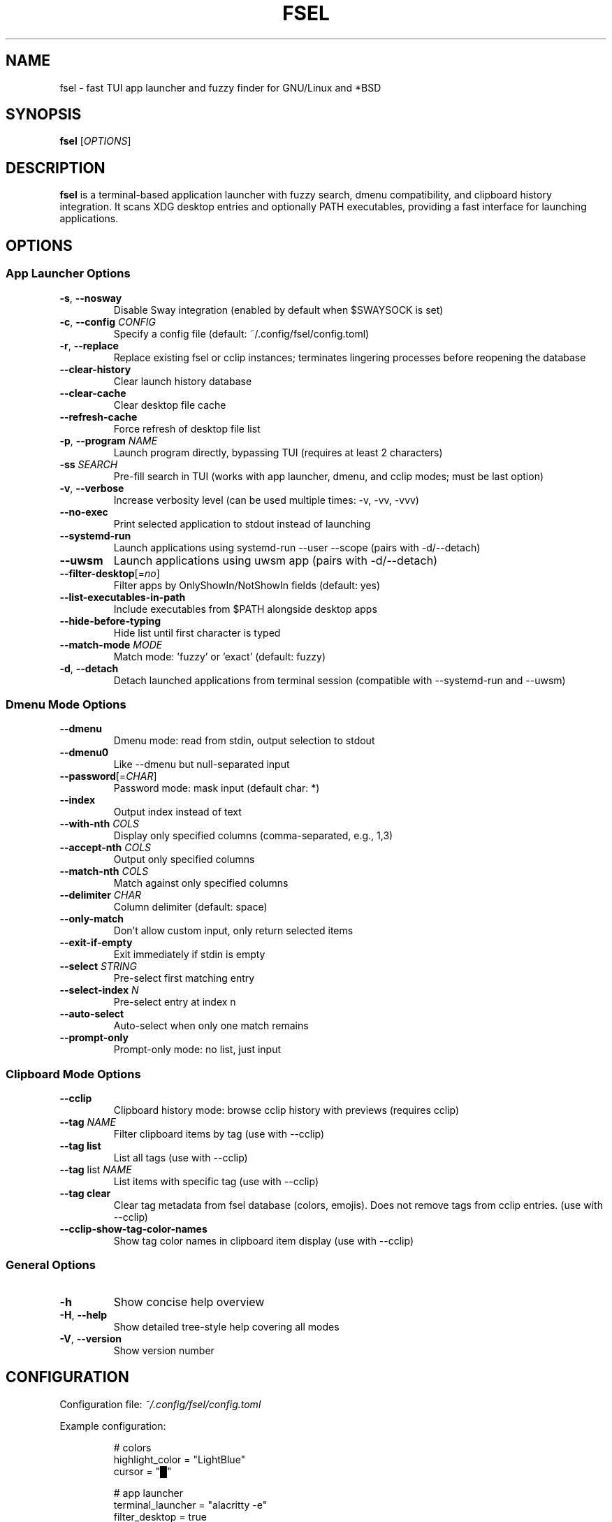.TH FSEL 1 "2025-10-27" "2.2.2-seedclay" "User Commands"
.SH NAME
fsel \- fast TUI app launcher and fuzzy finder for GNU/Linux and *BSD
.SH SYNOPSIS
.B fsel
[\fIOPTIONS\fR]
.SH DESCRIPTION
.B fsel
is a terminal-based application launcher with fuzzy search, dmenu compatibility, and clipboard history integration. It scans XDG desktop entries and optionally PATH executables, providing a fast interface for launching applications.
.SH OPTIONS
.SS "App Launcher Options"
.TP
.BR \-s ", " \-\-nosway
Disable Sway integration (enabled by default when $SWAYSOCK is set)
.TP
.BR \-c ", " \-\-config " " \fICONFIG\fR
Specify a config file (default: ~/.config/fsel/config.toml)
.TP
.BR \-r ", " \-\-replace
Replace existing fsel or cclip instances; terminates lingering processes before reopening the database
.TP
.B \-\-clear-history
Clear launch history database
.TP
.B \-\-clear-cache
Clear desktop file cache
.TP
.B \-\-refresh-cache
Force refresh of desktop file list
.TP
.BR \-p ", " \-\-program " " \fINAME\fR
Launch program directly, bypassing TUI (requires at least 2 characters)
.TP
.BR \-ss " " \fISEARCH\fR
Pre-fill search in TUI (works with app launcher, dmenu, and cclip modes; must be last option)
.TP
.BR \-v ", " \-\-verbose
Increase verbosity level (can be used multiple times: -v, -vv, -vvv)
.TP
.B \-\-no-exec
Print selected application to stdout instead of launching
.TP
.B \-\-systemd-run
Launch applications using systemd-run --user --scope (pairs with -d/--detach)
.TP
.B \-\-uwsm
Launch applications using uwsm app (pairs with -d/--detach)
.TP
.BR \-\-filter-desktop [=\fIno\fR]
Filter apps by OnlyShowIn/NotShowIn fields (default: yes)
.TP
.B \-\-list-executables-in-path
Include executables from $PATH alongside desktop apps
.TP
.B \-\-hide-before-typing
Hide list until first character is typed
.TP
.B \-\-match-mode " " \fIMODE\fR
Match mode: 'fuzzy' or 'exact' (default: fuzzy)
.TP
.BR \-d ", " \-\-detach
Detach launched applications from terminal session (compatible with --systemd-run and --uwsm)
.SS "Dmenu Mode Options"
.TP
.B \-\-dmenu
Dmenu mode: read from stdin, output selection to stdout
.TP
.B \-\-dmenu0
Like --dmenu but null-separated input
.TP
.BR \-\-password [=\fICHAR\fR]
Password mode: mask input (default char: *)
.TP
.B \-\-index
Output index instead of text
.TP
.BR \-\-with-nth " " \fICOLS\fR
Display only specified columns (comma-separated, e.g., 1,3)
.TP
.BR \-\-accept-nth " " \fICOLS\fR
Output only specified columns
.TP
.BR \-\-match-nth " " \fICOLS\fR
Match against only specified columns
.TP
.BR \-\-delimiter " " \fICHAR\fR
Column delimiter (default: space)
.TP
.B \-\-only-match
Don't allow custom input, only return selected items
.TP
.B \-\-exit-if-empty
Exit immediately if stdin is empty
.TP
.BR \-\-select " " \fISTRING\fR
Pre-select first matching entry
.TP
.BR \-\-select-index " " \fIN\fR
Pre-select entry at index n
.TP
.B \-\-auto-select
Auto-select when only one match remains
.TP
.B \-\-prompt-only
Prompt-only mode: no list, just input
.SS "Clipboard Mode Options"
.TP
.B \-\-cclip
Clipboard history mode: browse cclip history with previews (requires cclip)
.TP
.BR \-\-tag " " \fINAME\fR
Filter clipboard items by tag (use with --cclip)
.TP
.B \-\-tag list
List all tags (use with --cclip)
.TP
.BR \-\-tag " list " \fINAME\fR
List items with specific tag (use with --cclip)
.TP
.B \-\-tag clear
Clear tag metadata from fsel database (colors, emojis). Does not remove tags from cclip entries. (use with --cclip)
.TP
.B \-\-cclip-show-tag-color-names
Show tag color names in clipboard item display (use with --cclip)
.SS "General Options"
.TP
.BR \-h
Show concise help overview
.TP
.BR \-H ", " \-\-help
Show detailed tree-style help covering all modes
.TP
.BR \-V ", " \-\-version
Show version number
.SH CONFIGURATION
Configuration file: \fI~/.config/fsel/config.toml\fR
.PP
Example configuration:
.PP
.nf
.RS
# colors
highlight_color = "LightBlue"
cursor = "█"

# app launcher
terminal_launcher = "alacritty -e"
filter_desktop = true
list_executables_in_path = false
match_mode = "fuzzy"

# ui customization
rounded_borders = true
main_border_color = "White"
title_panel_height_percent = 30
input_panel_height = 3
title_panel_position = "top"  # or "middle" or "bottom"
disable_mouse = false

# pin system
pin_icon = "📌"
pin_color = "rgb(255,165,0)"

# keybinds (see keybinds.toml for full customization)
.RE
.fi
.PP
See the example config file and keybinds.toml for all available options.
.SH KEYBOARD SHORTCUTS
.SS "Navigation"
.TP
.BR "↑/↓" " or " "Ctrl-P/Ctrl-N"
Navigate up/down
.TP
.BR "←/→"
Jump to top/bottom of list
.TP
.BR "Enter" " or " "Ctrl-Y"
Launch selected application
.TP
.BR "Ctrl-Space"
Toggle pin/favorite for selected app (pinned apps appear first in search)
.TP
.BR "Esc" " or " "Ctrl-Q" " or " "Ctrl-C"
Exit
.TP
.B Backspace
Remove characters from search
.TP
.BR "Ctrl-I"
(Cclip mode only) Open fullscreen image viewer for selected clipboard item
.TP
.BR "Ctrl-T"
(Cclip mode only) Tag selected clipboard item
.SS "Mouse Support"
.TP
.B Hover
Select application
.TP
.B Click
Launch application
.TP
.B Scroll
Navigate list
.PP
All keybinds can be customized via \fI~/.config/fsel/keybinds.toml\fR. See the example keybinds.toml file for configuration options.
.SH LAUNCH METHODS
.TP
.B Default
Standard execution
.TP
.B Sway Integration
Automatically enabled when $SWAYSOCK is set. Uses \fBswaymsg exec\fR to launch applications in the current workspace.
.TP
.B systemd-run
Launch applications in isolated systemd user scopes with \fB--systemd-run\fR flag.
.TP
.B uwsm
Launch applications through Universal Wayland Session Manager with \fB--uwsm\fR flag.
.SH EXAMPLES
.SS "Basic Usage"
.TP
Launch fsel interactively:
.nf
.RS
fsel
.RE
.fi
.SS "Direct Launch"
.TP
Launch Firefox directly without TUI:
.nf
.RS
fsel -p firefox
.RE
.fi
.TP
Launch first match for "terminal":
.nf
.RS
fsel -p term
.RE
.fi
.SS "Pre-filled Search"
.TP
Open TUI with "firefox" already searched:
.nf
.RS
fsel -ss firefox
.RE
.fi
.TP
Pre-fill search in dmenu mode:
.nf
.RS
echo -e "firefox\\nchrome\\nfirefox-dev" | fsel --dmenu -ss fire
.RE
.fi
.TP
Pre-fill search in cclip mode:
.nf
.RS
fsel --cclip -ss image
.RE
.fi
.SS "Dmenu Mode"
.TP
Basic dmenu replacement:
.nf
.RS
echo -e "Option 1\\nOption 2\\nOption 3" | fsel --dmenu
.RE
.fi
.TP
Process killer:
.nf
.RS
ps aux | fsel --dmenu --with-nth 2,11 --accept-nth 2 | xargs kill
.RE
.fi
.TP
Git branch switcher:
.nf
.RS
git branch | fsel --dmenu | xargs git checkout
.RE
.fi
.SS "Clipboard History"
.TP
Browse clipboard history (requires cclip):
.nf
.RS
fsel --cclip
.RE
.fi
.TP
Filter by tag:
.nf
.RS
fsel --cclip --tag prompt
fsel --cclip --tag code
.RE
.fi
.TP
List all tags:
.nf
.RS
fsel --cclip --tag list
.RE
.fi
.TP
List items with specific tag:
.nf
.RS
fsel --cclip --tag list prompt
fsel --cclip --tag list prompt -vv  # verbose shows details
.RE
.fi
.TP
Clear all tags and metadata:
.nf
.RS
fsel --cclip --tag clear
.RE
.fi
.TP
Show tag color names in display:
.nf
.RS
fsel --cclip --cclip-show-tag-color-names
.RE
.fi
.SH ENVIRONMENT
.TP
.B SWAYSOCK
If set, enables Sway integration automatically
.TP
.B XDG_DATA_HOME
User data directory (default: ~/.local/share)
.TP
.B XDG_DATA_DIRS
System data directories (default: /usr/local/share:/usr/share)
.TP
.B XDG_CURRENT_DESKTOP
Used for desktop environment filtering
.TP
.B WAYLAND_DISPLAY
Used to detect Wayland vs X11 for clipboard operations
.SH FILES
.TP
.I ~/.config/fsel/config.toml
User configuration file
.TP
.I ~/.config/fsel/keybinds.toml
Keybind customization file
.TP
.I ~/.local/share/fsel/hist_db.redb
Launch history and pinned apps database (redb format)
.TP
.I ~/.local/share/fsel/lock
Lock file for single instance
.TP
.I /usr/share/applications/*.desktop
System desktop entries
.TP
.I ~/.local/share/applications/*.desktop
User desktop entries
.SH EXIT STATUS
.TP
.B 0
Success
.TP
.B 1
Error occurred
.SH BUGS
Report bugs to: https://github.com/Mjoyufull/fsel/issues
.SH AUTHOR
Mjoyufull <https://github.com/Mjoyufull>
.PP
Original fsel by Namkhai B.
.SH SEE ALSO
.BR dmenu (1),
.BR rofi (1),
.BR cclip (1),
.BR swaymsg (1)
.PP
Project homepage: https://github.com/Mjoyufull/fsel
